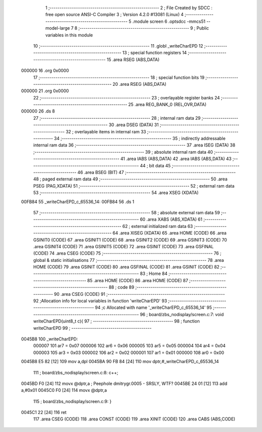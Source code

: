                                       1 ;--------------------------------------------------------
                                      2 ; File Created by SDCC : free open source ANSI-C Compiler
                                      3 ; Version 4.2.0 #13081 (Linux)
                                      4 ;--------------------------------------------------------
                                      5 	.module screen
                                      6 	.optsdcc -mmcs51 --model-large
                                      7 	
                                      8 ;--------------------------------------------------------
                                      9 ; Public variables in this module
                                     10 ;--------------------------------------------------------
                                     11 	.globl _writeCharEPD
                                     12 ;--------------------------------------------------------
                                     13 ; special function registers
                                     14 ;--------------------------------------------------------
                                     15 	.area RSEG    (ABS,DATA)
      000000                         16 	.org 0x0000
                                     17 ;--------------------------------------------------------
                                     18 ; special function bits
                                     19 ;--------------------------------------------------------
                                     20 	.area RSEG    (ABS,DATA)
      000000                         21 	.org 0x0000
                                     22 ;--------------------------------------------------------
                                     23 ; overlayable register banks
                                     24 ;--------------------------------------------------------
                                     25 	.area REG_BANK_0	(REL,OVR,DATA)
      000000                         26 	.ds 8
                                     27 ;--------------------------------------------------------
                                     28 ; internal ram data
                                     29 ;--------------------------------------------------------
                                     30 	.area DSEG    (DATA)
                                     31 ;--------------------------------------------------------
                                     32 ; overlayable items in internal ram
                                     33 ;--------------------------------------------------------
                                     34 ;--------------------------------------------------------
                                     35 ; indirectly addressable internal ram data
                                     36 ;--------------------------------------------------------
                                     37 	.area ISEG    (DATA)
                                     38 ;--------------------------------------------------------
                                     39 ; absolute internal ram data
                                     40 ;--------------------------------------------------------
                                     41 	.area IABS    (ABS,DATA)
                                     42 	.area IABS    (ABS,DATA)
                                     43 ;--------------------------------------------------------
                                     44 ; bit data
                                     45 ;--------------------------------------------------------
                                     46 	.area BSEG    (BIT)
                                     47 ;--------------------------------------------------------
                                     48 ; paged external ram data
                                     49 ;--------------------------------------------------------
                                     50 	.area PSEG    (PAG,XDATA)
                                     51 ;--------------------------------------------------------
                                     52 ; external ram data
                                     53 ;--------------------------------------------------------
                                     54 	.area XSEG    (XDATA)
      00FB84                         55 _writeCharEPD_c_65536_14:
      00FB84                         56 	.ds 1
                                     57 ;--------------------------------------------------------
                                     58 ; absolute external ram data
                                     59 ;--------------------------------------------------------
                                     60 	.area XABS    (ABS,XDATA)
                                     61 ;--------------------------------------------------------
                                     62 ; external initialized ram data
                                     63 ;--------------------------------------------------------
                                     64 	.area XISEG   (XDATA)
                                     65 	.area HOME    (CODE)
                                     66 	.area GSINIT0 (CODE)
                                     67 	.area GSINIT1 (CODE)
                                     68 	.area GSINIT2 (CODE)
                                     69 	.area GSINIT3 (CODE)
                                     70 	.area GSINIT4 (CODE)
                                     71 	.area GSINIT5 (CODE)
                                     72 	.area GSINIT  (CODE)
                                     73 	.area GSFINAL (CODE)
                                     74 	.area CSEG    (CODE)
                                     75 ;--------------------------------------------------------
                                     76 ; global & static initialisations
                                     77 ;--------------------------------------------------------
                                     78 	.area HOME    (CODE)
                                     79 	.area GSINIT  (CODE)
                                     80 	.area GSFINAL (CODE)
                                     81 	.area GSINIT  (CODE)
                                     82 ;--------------------------------------------------------
                                     83 ; Home
                                     84 ;--------------------------------------------------------
                                     85 	.area HOME    (CODE)
                                     86 	.area HOME    (CODE)
                                     87 ;--------------------------------------------------------
                                     88 ; code
                                     89 ;--------------------------------------------------------
                                     90 	.area CSEG    (CODE)
                                     91 ;------------------------------------------------------------
                                     92 ;Allocation info for local variables in function 'writeCharEPD'
                                     93 ;------------------------------------------------------------
                                     94 ;c                         Allocated with name '_writeCharEPD_c_65536_14'
                                     95 ;------------------------------------------------------------
                                     96 ;	board/zbs_nodisplay/screen.c:7: void writeCharEPD(uint8_t c){
                                     97 ;	-----------------------------------------
                                     98 ;	 function writeCharEPD
                                     99 ;	-----------------------------------------
      0045B8                        100 _writeCharEPD:
                           000007   101 	ar7 = 0x07
                           000006   102 	ar6 = 0x06
                           000005   103 	ar5 = 0x05
                           000004   104 	ar4 = 0x04
                           000003   105 	ar3 = 0x03
                           000002   106 	ar2 = 0x02
                           000001   107 	ar1 = 0x01
                           000000   108 	ar0 = 0x00
      0045B8 E5 82            [12]  109 	mov	a,dpl
      0045BA 90 FB 84         [24]  110 	mov	dptr,#_writeCharEPD_c_65536_14
                                    111 ;	board/zbs_nodisplay/screen.c:8: c++;
      0045BD F0               [24]  112 	movx	@dptr,a ; Peephole dmitrygr.0005 - SRSLY, WTF?
      0045BE 24 01            [12]  113 	add	a,#0x01
      0045C0 F0               [24]  114 	movx	@dptr,a
                                    115 ;	board/zbs_nodisplay/screen.c:9: }
      0045C1 22               [24]  116 	ret
                                    117 	.area CSEG    (CODE)
                                    118 	.area CONST   (CODE)
                                    119 	.area XINIT   (CODE)
                                    120 	.area CABS    (ABS,CODE)
